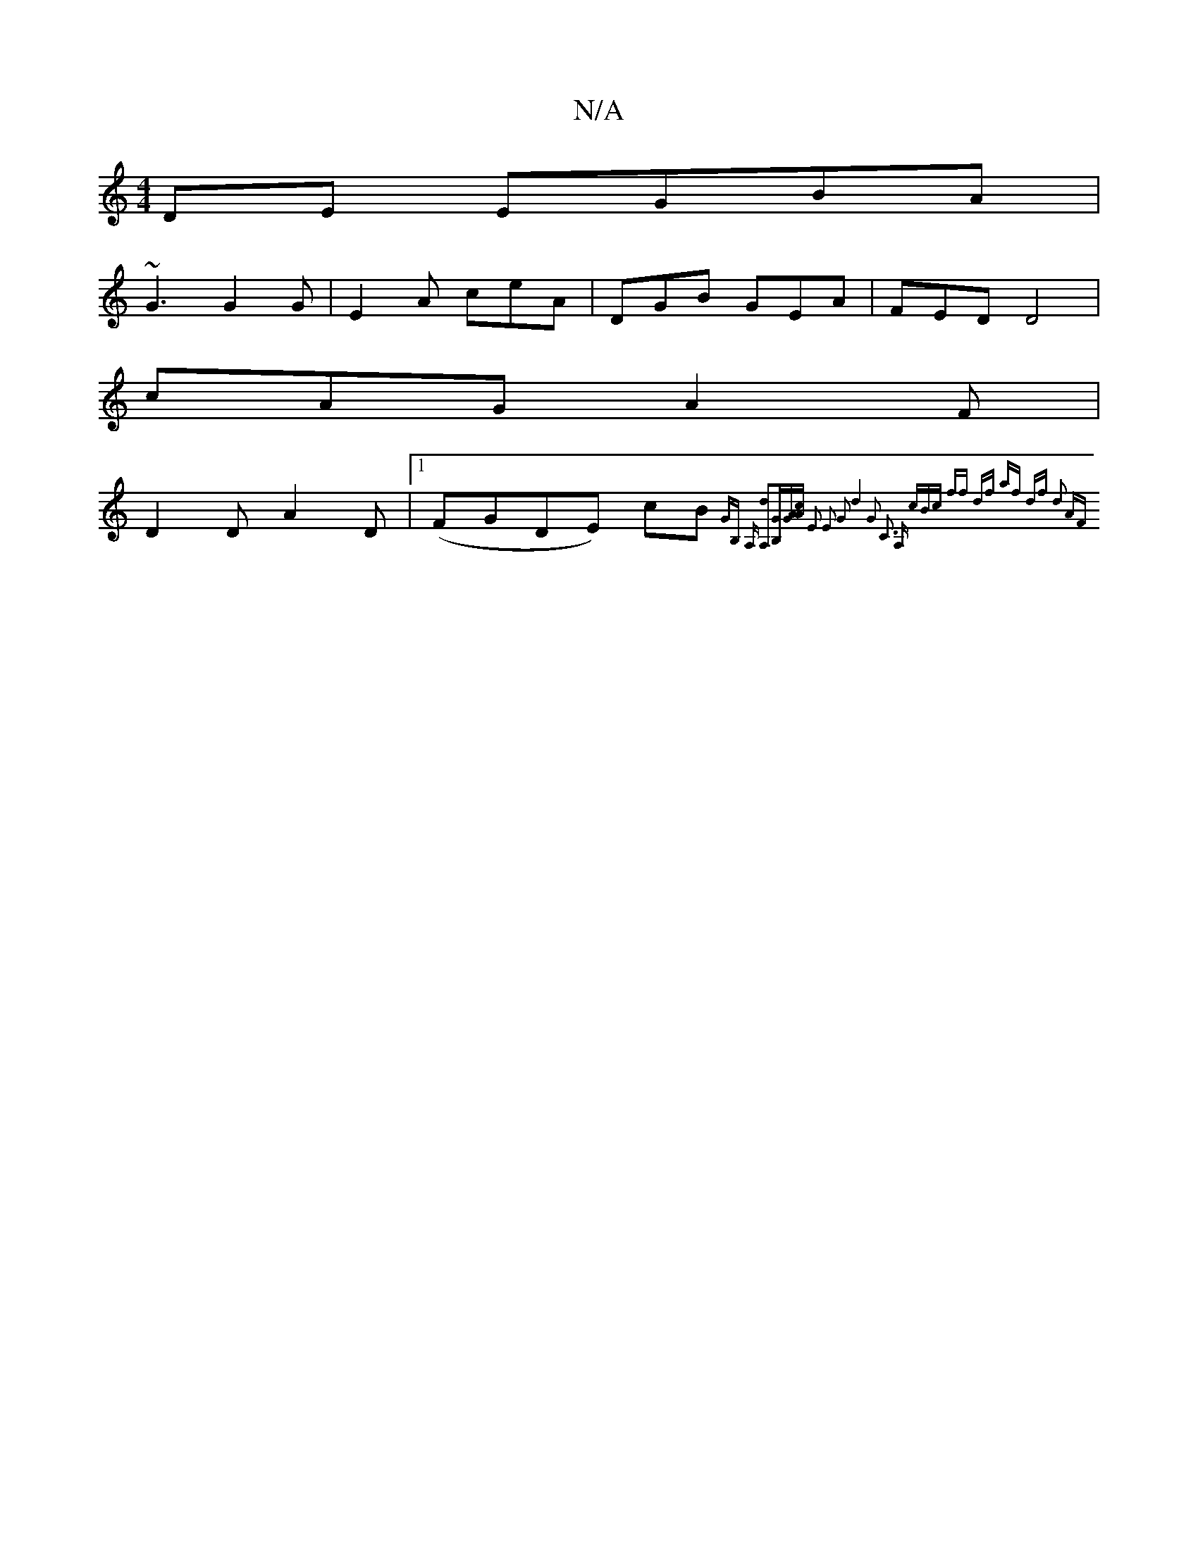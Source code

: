 X:1
T:N/A
M:4/4
R:N/A
K:Cmajor
DE EGBA|
~G3 G2 G- | E2 A ceA | DGB GEA | FED D4|
cAG A2F |
D2D A2D |1 (FGDE) cB {GB, A,] [d2A,2][B,G][GA][Ac] E2 E2 G2 | d4 G2 z4 | C3 A, (3cBc | ff df af df d2 AF :|

^G2 G>A G2 | GE- GB FA | B6 | d